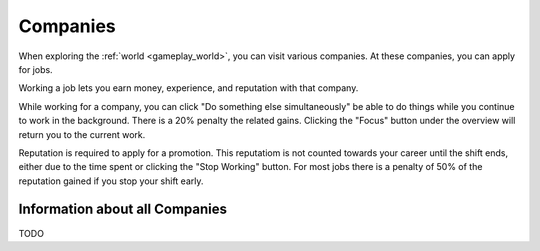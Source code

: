 .. _gameplay_companies:

Companies
=========
When exploring the :ref:`world <gameplay_world>`, you can visit various companies. At
these companies, you can apply for jobs.

Working a job lets you earn money, experience, and reputation with that company.

While working for a company, you can click "Do something else simultaneously" be able to do things while you continue to work in the background. There is a 20% penalty the related gains. Clicking the "Focus" button under the overview will return you to the current work.   

Reputation is required to apply for a promotion. This reputatiom is not counted towards your career until the shift ends, either due to the time spent or clicking the "Stop Working" button. For most jobs there is a penalty of 50% of the reputation gained if you stop your shift early. 

Information about all Companies
^^^^^^^^^^^^^^^^^^^^^^^^^^^^^^^
TODO

